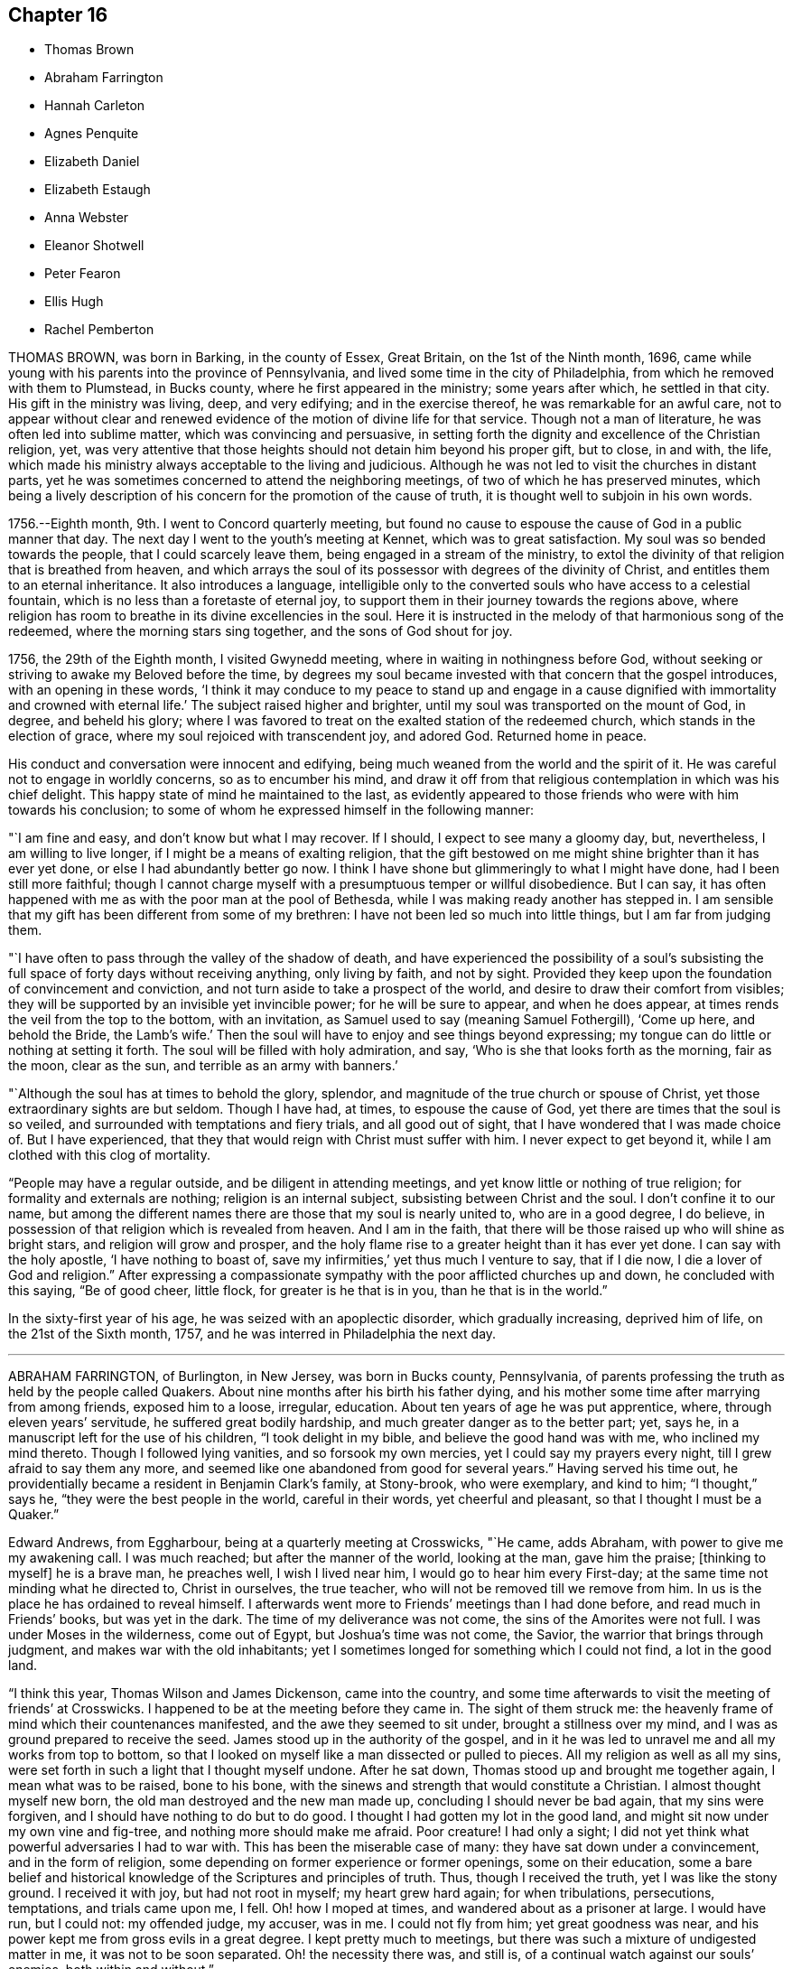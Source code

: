 == Chapter 16

[.chapter-synopsis]
* Thomas Brown
* Abraham Farrington
* Hannah Carleton
* Agnes Penquite
* Elizabeth Daniel
* Elizabeth Estaugh
* Anna Webster
* Eleanor Shotwell
* Peter Fearon
* Ellis Hugh
* Rachel Pemberton

THOMAS BROWN, was born in Barking, in the county of Essex, Great Britain,
on the 1st of the Ninth month, 1696,
came while young with his parents into the province of Pennsylvania,
and lived some time in the city of Philadelphia,
from which he removed with them to Plumstead, in Bucks county,
where he first appeared in the ministry; some years after which, he settled in that city.
His gift in the ministry was living, deep, and very edifying;
and in the exercise thereof, he was remarkable for an awful care,
not to appear without clear and renewed evidence
of the motion of divine life for that service.
Though not a man of literature, he was often led into sublime matter,
which was convincing and persuasive,
in setting forth the dignity and excellence of the Christian religion, yet,
was very attentive that those heights should not detain him beyond his proper gift,
but to close, in and with, the life,
which made his ministry always acceptable to the living and judicious.
Although he was not led to visit the churches in distant parts,
yet he was sometimes concerned to attend the neighboring meetings,
of two of which he has preserved minutes,
which being a lively description of his concern for the promotion of the cause of truth,
it is thought well to subjoin in his own words.

[.embedded-content-document]
--

1756.--Eighth month, 9th. I went to Concord quarterly meeting,
but found no cause to espouse the cause of God in a public manner that day.
The next day I went to the youth`'s meeting at Kennet, which was to great satisfaction.
My soul was so bended towards the people, that I could scarcely leave them,
being engaged in a stream of the ministry,
to extol the divinity of that religion that is breathed from heaven,
and which arrays the soul of its possessor with degrees of the divinity of Christ,
and entitles them to an eternal inheritance.
It also introduces a language,
intelligible only to the converted souls who have access to a celestial fountain,
which is no less than a foretaste of eternal joy,
to support them in their journey towards the regions above,
where religion has room to breathe in its divine excellencies in the soul.
Here it is instructed in the melody of that harmonious song of the redeemed,
where the morning stars sing together, and the sons of God shout for joy.

1756, the 29th of the Eighth month, I visited Gwynedd meeting,
where in waiting in nothingness before God,
without seeking or striving to awake my Beloved before the time,
by degrees my soul became invested with that concern that the gospel introduces,
with an opening in these words,
'`I think it may conduce to my peace to stand up and engage in a
cause dignified with immortality and crowned with eternal life.`'
The subject raised higher and brighter,
until my soul was transported on the mount of God, in degree, and beheld his glory;
where I was favored to treat on the exalted station of the redeemed church,
which stands in the election of grace, where my soul rejoiced with transcendent joy,
and adored God.
Returned home in peace.

--

His conduct and conversation were innocent and edifying,
being much weaned from the world and the spirit of it.
He was careful not to engage in worldly concerns, so as to encumber his mind,
and draw it off from that religious contemplation in which was his chief delight.
This happy state of mind he maintained to the last,
as evidently appeared to those friends who were with him towards his conclusion;
to some of whom he expressed himself in the following manner:

"`I am fine and easy, and don`'t know but what I may recover.
If I should, I expect to see many a gloomy day, but, nevertheless,
I am willing to live longer, if I might be a means of exalting religion,
that the gift bestowed on me might shine brighter than it has ever yet done,
or else I had abundantly better go now.
I think I have shone but glimmeringly to what I might have done,
had I been still more faithful;
though I cannot charge myself with a presumptuous temper or willful disobedience.
But I can say,
it has often happened with me as with the poor man at the pool of Bethesda,
while I was making ready another has stepped in.
I am sensible that my gift has been different from some of my brethren:
I have not been led so much into little things, but I am far from judging them.

"`I have often to pass through the valley of the shadow of death,
and have experienced the possibility of a soul`'s subsisting
the full space of forty days without receiving anything,
only living by faith, and not by sight.
Provided they keep upon the foundation of convincement and conviction,
and not turn aside to take a prospect of the world,
and desire to draw their comfort from visibles;
they will be supported by an invisible yet invincible power;
for he will be sure to appear, and when he does appear,
at times rends the veil from the top to the bottom, with an invitation,
as Samuel used to say (meaning Samuel Fothergill), '`Come up here, and behold the Bride,
the Lamb`'s wife.`'
Then the soul will have to enjoy and see things beyond expressing;
my tongue can do little or nothing at setting it forth.
The soul will be filled with holy admiration, and say,
'`Who is she that looks forth as the morning, fair as the moon, clear as the sun,
and terrible as an army with banners.`'

"`Although the soul has at times to behold the glory, splendor,
and magnitude of the true church or spouse of Christ,
yet those extraordinary sights are but seldom.
Though I have had, at times, to espouse the cause of God,
yet there are times that the soul is so veiled,
and surrounded with temptations and fiery trials, and all good out of sight,
that I have wondered that I was made choice of.
But I have experienced, that they that would reign with Christ must suffer with him.
I never expect to get beyond it, while I am clothed with this clog of mortality.

"`People may have a regular outside, and be diligent in attending meetings,
and yet know little or nothing of true religion; for formality and externals are nothing;
religion is an internal subject, subsisting between Christ and the soul.
I don`'t confine it to our name,
but among the different names there are those that my soul is nearly united to,
who are in a good degree, I do believe,
in possession of that religion which is revealed from heaven.
And I am in the faith, that there will be those raised up who will shine as bright stars,
and religion will grow and prosper,
and the holy flame rise to a greater height than it has ever yet done.
I can say with the holy apostle, '`I have nothing to boast of, save my infirmities,`'
yet thus much I venture to say, that if I die now, I die a lover of God and religion.`"
After expressing a compassionate sympathy with the poor afflicted churches up and down,
he concluded with this saying, "`Be of good cheer, little flock,
for greater is he that is in you, than he that is in the world.`"

In the sixty-first year of his age, he was seized with an apoplectic disorder,
which gradually increasing, deprived him of life, on the 21st of the Sixth month, 1757,
and he was interred in Philadelphia the next day.

[.asterism]
'''
ABRAHAM FARRINGTON, of Burlington, in New Jersey, was born in Bucks county, Pennsylvania,
of parents professing the truth as held by the people called Quakers.
About nine months after his birth his father dying,
and his mother some time after marrying from among friends, exposed him to a loose,
irregular, education.
About ten years of age he was put apprentice, where, through eleven years`' servitude,
he suffered great bodily hardship, and much greater danger as to the better part; yet,
says he, in a manuscript left for the use of his children, "`I took delight in my bible,
and believe the good hand was with me, who inclined my mind thereto.
Though I followed lying vanities, and so forsook my own mercies,
yet I could say my prayers every night, till I grew afraid to say them any more,
and seemed like one abandoned from good for several years.`"
Having served his time out,
he providentially became a resident in Benjamin Clark`'s family, at Stony-brook,
who were exemplary, and kind to him; "`I thought,`" says he,
"`they were the best people in the world, careful in their words,
yet cheerful and pleasant, so that I thought I must be a Quaker.`"

Edward Andrews, from Eggharbour, being at a quarterly meeting at Crosswicks, "`He came,
adds Abraham, with power to give me my awakening call.
I was much reached; but after the manner of the world, looking at the man,
gave him the praise; +++[+++thinking to myself]
he is a brave man, he preaches well, I wish I lived near him,
I would go to hear him every First-day; at the same time not minding what he directed to,
Christ in ourselves, the true teacher, who will not be removed till we remove from him.
In us is the place he has ordained to reveal himself.
I afterwards went more to Friends`' meetings than I had done before,
and read much in Friends`' books, but was yet in the dark.
The time of my deliverance was not come, the sins of the Amorites were not full.
I was under Moses in the wilderness, come out of Egypt, but Joshua`'s time was not come,
the Savior, the warrior that brings through judgment,
and makes war with the old inhabitants;
yet I sometimes longed for something which I could not find, a lot in the good land.

"`I think this year, Thomas Wilson and James Dickenson, came into the country,
and some time afterwards to visit the meeting of friends`' at Crosswicks.
I happened to be at the meeting before they came in.
The sight of them struck me:
the heavenly frame of mind which their countenances manifested,
and the awe they seemed to sit under, brought a stillness over my mind,
and I was as ground prepared to receive the seed.
James stood up in the authority of the gospel,
and in it he was led to unravel me and all my works from top to bottom,
so that I looked on myself like a man dissected or pulled to pieces.
All my religion as well as all my sins,
were set forth in such a light that I thought myself undone.
After he sat down, Thomas stood up and brought me together again,
I mean what was to be raised, bone to his bone,
with the sinews and strength that would constitute a Christian.
I almost thought myself new born, the old man destroyed and the new man made up,
concluding I should never be bad again, that my sins were forgiven,
and I should have nothing to do but to do good.
I thought I had gotten my lot in the good land,
and might sit now under my own vine and fig-tree, and nothing more should make me afraid.
Poor creature!
I had only a sight; I did not yet think what powerful adversaries I had to war with.
This has been the miserable case of many: they have sat down under a convincement,
and in the form of religion, some depending on former experience or former openings,
some on their education,
some a bare belief and historical knowledge of the Scriptures and principles of truth.
Thus, though I received the truth, yet I was like the stony ground.
I received it with joy, but had not root in myself; my heart grew hard again;
for when tribulations, persecutions, temptations, and trials came upon me, I fell.
Oh! how I moped at times, and wandered about as a prisoner at large.
I would have run, but I could not: my offended judge, my accuser, was in me.
I could not fly from him; yet great goodness was near,
and his power kept me from gross evils in a great degree.
I kept pretty much to meetings, but there was such a mixture of undigested matter in me,
it was not to be soon separated.
Oh! the necessity there was, and still is,
of a continual watch against our souls`' enemies, both within and without.`"

Having passed through various probations,
he had considerable openings into the Divine sense of the Scriptures,
and also saw that the Lord had a work for him to do,
in preaching the gospel of the Lord Jesus Christ, to which he at length gave up,
and being faithful therein, was made helpful to many, being sound in testimony,
and at times very particularly led to explain passages in the Scriptures, to the com.
fort and information of hearers.

He was an affectionate husband and parent,
diligent in attending meetings for worship and discipline,
and manifested therein a zealous concern for the promotion and honor of truth,
waiting for wisdom to see his duty, and strength to perform it.
He several times travelled abroad on this continent in the service of truth,
and frequently to the neighboring meetings, to satisfaction;
his outward circumstances being at times difficult,
gave him an opportunity to show an example of Christian resignation,
and to see its effects in many providential assistances.

In 1756 he laid before his friends a religious concern
to visit the churches in Great Britain,
which had been on his mind upwards of ten years, wherewith the meeting concurring,
he had their certificate, and embarking, after a favored voyage of about four weeks,
landed at Dublin.
He visited the meetings of Friends in Ireland, and by the accounts from there,
had very weighty and acceptable service there.
Having labored faithfully in that nation to strengthen the brethren,
and assist in building up the waste places, he embarked for England,
visited the churches in some of the northern counties,
attended the yearly meeting at Penrith, and afterwards that in London:
his labor of love in the ministry, being to edification and comfort,
was truly acceptable.
After attending the yearly meetings at Colchester, Woodbridge, Norwich,
and the quarterly meeting of York,
he visited many meetings in the northern and midland counties,
from which good accounts were received of his weighty and affecting labors.
He returned to London the latter end of the Twelfth month, 1757.
Having travelled with great diligence, and labored fervently, his health was impaired;
nevertheless he attended meetings till his disorder increased
so as to render him incapable of further service.
While favored with health, he had faithfully served his gracious Master,
and when visited by sickness, with a prospect of soon closing his earthly pilgrimage,
he was enabled to look forward with humble confidence
in the mercy of God through Christ Jesus.
He had spent but little time in London previous to his illness,
yet the sweetness of his spirit, and his labors in gospel love,
had greatly endeared him to many there.

His conversation was innocently cheerful, yet grave and instructive:
he was a man of a weighty spirit, a valiant in Israel;
a sharp reprover of libertine and loose professors;
but tender to the contrite and humble; and a lover of good order in the church.

He was strong in judgment, sound in doctrine, deep in Divine things; often explaining,
in a clear and lively manner, the hidden mysteries wrapped up in the sayings of Christ,
the prophets, and apostles; and it may truly be said,
he was well instructed in the kingdom, bringing forth, out of his treasure,
things new and old.

His ministry was in plainness of speech, and attended with Divine authority,
reaching the witness of God in man, and to the consolation of the mourners in Zion;
frequently pointing out, in a lively manner, the path of the exercised travelers,
and the steps of heavenly pilgrims;
by which he was made helpful to such as are seeking the true rest,
which the Lord has prepared for his people.
It may truly be said, he was eminently gifted for the work of his day,
qualified to expose the mystery of iniquity,
and to point out wherein true godliness consisted.

His distemper increasing, he was confined to his bed, at the house of Thomas Jackson,
in Devonshire-square, where all necessary care was taken of him.
During his illness, he was very sweet and tender in his spirit, and remarkably patient.
He uttered many comfortable and heavenly expressions, and several times said,
"`He apprehended his time in this world would be
but short;`" and seemed fully resigned to quit mortality,
having an evidence, "`That he should be clothed upon with immortality,
and be united with the heavenly host.`"

He had frequently been heard to say, in time of health,
"`That he thought he should lay down his body in England,
and not see his friends in America more;`" to which he appeared freely given up,
and he often expressed his desire,
"`That he might be favored with an easy passage,`" which was graciously granted.

He departed this life the 26th of the First month, 1758, like a lamb,
without either sigh or groan, as one falling into a sweet sleep;
aged about sixty-seven years; and on the 30th of the same,
his body was carried to Devonshire-house, where a large and solemn meeting was held,
which was owned by Him whose presence is the life of religious meetings;
and from there his body was carried, by friends,
to their burying-ground in Bunhill-fields, a large concourse accompanying it;
and was there decently interred among the remains of primitive worthies,
and valiant soldiers in the Lamb`'s war, who loved not their lives unto death,
for the word of God and testimony of Jesus.
He was in the profession of the truth forty-four years, a minister thirty years.

[.asterism]
'''
HANNAH CARLETON, late wife of Thomas Carleton, of Kennet, in Chester county,
Pennsylvania, was born at Haverford, in the said county, about the Fifth month, 1689.
She was sensible of the Lord`'s visitation of love to her soul in her young years;
and as she gave heed thereto,
was preserved in a good degree from the vanities and evil conduct of the world.
As she grew in years she grew in the truth,
was a serviceable friend in the society and her neighborhood, in many respects;
and was helpful in that weighty work of visiting friends`' families,
having at times to impart, not only in such opportunities,
but in our more public meetings,
of her experience of the work of truth in her young years,
and pressing on others the necessity of the same work in themselves.
Being taken with a bleeding at the nose,
she was so weakened by it that for some months before.her decease,
she did not go from home nor much out of doors.
She apprehended her end was near, and when it was proposed to send to a doctor for help,
she said, "`It seems needless,
for I am in the hands of the great physician who knows what is best for me.`"
A neighbor signifying she hoped to see her better, she answered,
"`Better I shall be in a little time.`"
The friend replied, "`In a better state of health I mean;`" she answered,
"`I neither expect nor desire it,`" admiring the
kindness of the Almighty in favoring her so,
that she felt neither sickness nor pain.
Another time she said, "`As I have labored for peace and love,
so now I see nothing but peace before me,`" with several other sentences
which manifested that the peace and quietness she was favored with,
were graciously dispensed to her by the Father of mercies in her last moments.

She departed this life, the 6th of the Fifth month, 1758,
and was buried in friends`' burying-ground in Kennet, the 8th of the same month,
in the sixty-ninth year of her age.

[.asterism]
'''
AGNES PENQUITE, of Wrightstown, inl Bucks county, Pennsylvania, departed this life,
the 20th day of the Eleventh month, 1758, being upwards of one hundred years old.
She brought a certificate with her from Europe, dated the 6th day of the Second month,
1686.
She was of an innocent, pious life and conduct,
and a good example in attending meetings both on First and week-days,
until a few years before her death.
She was a minister above seventy years; her testimony, though generally short,
was mostly to satisfaction and edification; and in her declining age,
when nature seemed almost spent, she appeared more divinely favored than common,
to the admiration of some.
When she could no longer attend meetings, she would often, at meal times,
appear in prayer, with praises to the Lord,
to the.comfort and satisfaction of those present; and frequently signified,
"`She had the evidence of divine peace.`"
Not long before her departure, she said, "`That her sweet Lord had not forsaken her,
but was still with her to comfort and refresh her in her old age.`"
Thus she was removed from time to eternity, like a shock of corn fully ripe.

[.asterism]
'''
ELIZABETH DANIEL, wife of James Daniel, of Salem, in New Jersey,
was born in the year 1709.
She was a woman endowed with a lively gift in the ministry,
and by yielding in obedience to the heavenly call,
and following the paths of true wisdom, it became as a crown and diadem on her head;
for the truth was her chief adorning, and by it she was advanced from a poor, low,
despised girl, to be as a mother in our Israel.
By this Divine wisdom she was enabled to stand in the midst
of the congregation with reputation and honor,
for the cause of our (God, and to plead with gainsayers and the lukewarm,
to join in with the glorious truth that had made her free,
in the demonstration of the power of pure Gospel love; and in the stream thereof,
she was often led forth to comfort the mournful travelers in Zion,
and in the line of experience could tell what great
things the Lord had done for her soul,
through her obedience and trust in him.
To Him she freely attributed all she received, as from his bountiful hand,
and thereby gave the glory to God, and administered comfort to weary, travailing souls.
But being of a backward spirit, from a sense of her own weakness,
she was unwilling to give up to travel in truth`'s service,
which often brought her very low under such exercises.
She some times travelled in Pennsylvania and Maryland,
of which service her friends gave comfortable accounts;
and she was also useful in building up the church within the limits
of the monthly meeting to which she belonged.

She was very lively to the last,
and her testimonies were accompanied with power that
made them truly seasonable to the auditory,
the Divine presence being evidently with her;
under a sense whereof she was very much resigned,
and rather desirous to depart and be at rest with the Lord.
On being asked how she was, she answered with much calmness,
"`I am in great pain of body, but quite easy in mind,
free to depart and be released from my various exercises;
and feel as if my day`'s work was done,
and that I might lay down this tabernacle in peace.
But oh! the pain at times is so great, nature is ready to shrink,
and I am afraid I shall not be able to bear it with that patience I ought,
though I strive for it, for my mind is quite easy and resigned.`"

Her pain was great under the extremity of a sharp pleurisy; and after seven days,
this servant of the Lord quietly departed in peace, on the 30th of the Tenth month, 1760,
in the fifty-first year of her age, and the 26th of her public ministry.

[.asterism]
'''
ELIZABETH ESTAUGH was the daughter of John and Elizabeth Haddon, Friends of London,
and was born in the year 1682.
Her parents gave her a liberal education, and having an estate in lands in New Jersey,
they proposed coming over to settle, and in order thereto,
sent persons over to make suitable preparation for their reception.
But they being prevented from coming, this Friend, with her father`'s consent, came over,
and fixed her habitation at the place where he proposed to reside, if he had come;
she being then about twenty years of age, in a single state of life,
and exemplary therein.

In the year 1702, she was married to John Estaugh,
who settled with her where she then dwelt, the place being called Haddonfield,
in allusion to her maiden name.
There they lived together, nearly forty years, except,
her several times crossing the sea to Europe, to visit her aged parents,
and when he was called abroad on truth`'s service, to which she freely gave him up.
She was endowed with great natural abilities, which,
being sanctified by the spirit of Christ, were much improved,
whereby she became qualified to act in the affairs of the church,
and was a serviceable member,
having been clerk to the women`'s meeting nearly fifty years,
greatly to the satisfaction of Friends.
She was a sincere sympathizer with the afflicted, of a benevolent disposition,
and in distributing to the poor,
was desirous to do it in a way most profitable and durable to them, and, if possible,
not to let the "`right hand know what the left did.`"
Although in a state of affluence as to this world`'s wealth,
she was an example of plainness and moderation;
zealously concerned for maintaining good order in the church,
diligent in attending meetings at home, where her service seemed principally to be,
and from her awful sitting in them,
we have good cause to believe she was a humble waiter therein,
which administered edification to the solid beholder.
Her heart and house were open to her friends,
to entertain whom seemed one of her greatest pleasures.
She was prudently cheerful, and well knowing the value of friendship,
was careful not to wound it herself,
nor encourage persons in whispering and publishing the failings,
or supposed weaknesses of others.

Her last illness confined her about three months, being often in great bodily pain,
but favored with much calmness of mind, and sweetness of spirit,
which rendered her confinement more easy to herself and those with her,
and affords matter of encouragement to survivors,
to press after the mark for the prize of the high calling of God in Christ Jesus.
She departed this life, the 30th of the Third month, 1762, as one falling asleep,
full of days, like a shock of corn fully ripe.
Her body was interred on the 1st of the Fourth month following,
in Friends`' burying-ground at Haddonfield, being accompanied by many friends and others,
where a solid meeting was held: aged about eighty-two years.

[.asterism]
'''
ANNA WEBSTER, an elder, wife of John Webster, of Plainfield, New Jersey,
departed this life, the 20th day of the Fifth month, 1762,
in the thirty-sixth year of her age.
She was favored when young to have her mind turned to him
who is able to preserve all that put their trust in him;
and by her obedience to the manifestations of Divine light,
she was enabled to conduct herself in a steady and upright manner;
and in the time of her last sickness,
gave much useful and instructive advice to her husband, children and friends.
She several times entreated her husband, "`To give up to the Lord`'s disposing,
and not to be over troubled about her;`" expressing her dependence on the Lord,
and resignation to his will; with desires, "`That the Lord would be with and comfort him,
and that he might seek for heavenly wisdom,
and thereby be directed how to walk before the Lord,
and bring up their children in his fear,
that they may have a portion in heaven;`" charging her children, "`To consider the poor,
and administer to their necessities.`"

At one time, speaking to her eldest son, she said: "`My dear child,
let it never be said of you, '`The foxes have holes, and the birds of the air have nests,
but the Son of Man has not whereon to lay his head.`'
She earnestly importuned Friends, "`To keep, not only themselves but their offspring,
to week-day meetings, and teach them to wait on the Lord,
that he might mercifully bless them.`"
She also recommended, "`Unity among Friends,`" expressing,
"`Her sorrow at the breach thereof,`" and urged closely,
"`The necessity of living in love;`" entreating Friends,
"`To notice her husband and children in their distress,
and watch over and advise her children, not sparing to tell them their faults.`"

She advised her children, "`In all their undertakings to seek the Lord for counsel,
especially in that of choosing companions;
and expressed her experience of the favors received thereby; saying,
"`She had often magnified that gracious hand which was with her when a poor orphan child;
and pressed them to serve the Lord in their youth,
which would draw Divine blessings on them; adding;
"`There are excellent accounts of God`'s love to such
as give up all in their youth:`" and charged them,
"`'`to avoid bad company, and keep to plainness;`" strongly advising,
"`against disobedience to parents.`"

At a time when several young people were present, one of whom was light and airy,
she testified against her vain practices in very moving expressions,
and informed her, `"That the enemy would incline the mind in meetings
to such vanities as were practiced out of meetings.`"

She was often concerned in fervent prayer and supplication to the Almighty,
"`that she might have sure hope before her change, and bear patiently her distress;
and for the pool, afflicted seed, that the Lord`'s work might be carried on in the earth,
and that he would destroy all the inventions of the enemy,
which lead people to sin against him.`"
Many more deep and weighty expressions she uttered, which for brevity sake are omitted.

May the dying, penetrating language of one whose general conduct was virtuous,
have a proper impression on the minds of survivors,
and stir them up to prepare for their great and final change.

[.asterism]
'''
ELEANOR SHOTWELL, late wife of Jacob Shotwell, of Rahway, in New Jersey,
was a tender-hearted Friend, and encouraged such as sought the Lord.
She was an elder of sound judgment, concerned for the church`'s welfare,
and that Zion might be restored to her primitive beauty,
and was a pattern of plainness and self-denial.
In the Ninth month, 1762,
being on her journey to attend the yearly meeting in Philadelphia,
a friend mentioned the danger of going to said city,
on account of an infectious distemper then prevalent there, to which she replied:
"`She had no fear on that account,
and that it was no matter where we departed out of the world,
so that we were in our duty.`"
She accordingly went to the meeting, and attended the sittings of it,
until she was suddenly seized with a violent disorder,
attended with extreme pain for nearly three days,
which she bore with a calm and even mind.

To a friend, who visited her, she said: "`She was almost gone, and in great pain of body,
but exceeding peace of mind.`"
At another time she said: It was satisfactory that her peace was made with the Lord,
and that it would be terrible to have a wounded conscience
at such a time to struggle with.`"
Concerning her husband and children, whom she dearly loved, she said:
"`Though she was not likely to see them again, she was glad in the Lord,
that she had given up to attend the yearly meeting;`" expressing her desire,
"`That her offspring should be brought up in plainness,
and that Friends`' watchful care might be over them;
and that her husband might be preserved in self-denial,
and humble resignation to the Lord`'s will in all his trials.`"

She departed this life, on the 2nd day of the Tenth month, 1762,
in the forty-sixth year of her age, and was interred in Friends`' burying-ground,
at Philadelphia.

[.asterism]
'''
PETER FEARON was the son of John and Elizabeth Fearonof Great-Broughton, in Cumberland,
and born in or about the year 1683.
He came among Friends from convincement,
during his apprenticeship with his uncle Peter Fearon,
and appeared in a few words in meetings before he was twenty years of age.
In the latter end of 1703, with the concurrence of Friends, he left England,
and landed in Virginia, where he stayed about three months, then went to Burlington,
New Jersey, in the Second month, 1704, and from that time until his decease,
he was a useful member of that meeting.
Between the years 1704 and 1730, he travelled in the service of the gospel,
through most parts of America, where meetings were then settled,
and to some provinces several times;
and employed above two years in visiting Friends in England, Scotland, and Ireland;
returning with satisfactory certificates of the approbation
and unity of Friends with his religious labors.

After those travels, his worldly circumstances being attended with difficulties,
and his desires earnest that he might get through them with credit,
he went many voyages to sea as a factor, chiefly to Boston and the island of Barbados;
and through many difficulties, he was enabled to pay his debts, and to save sufficient,
with care and industry, to yield a comfortable subsistence in old age,
and to be helpful to some others.
In those undertakings he took certificates, and returned such as were very satisfactory,
both of his diligence in his outward business,
and of his care to edify the churches with the gift
of gospel ministry which had been committed to him.
While in Barbados, in the beginning of 1746,
a concern came upon him to visit Friends in Tortola, which,
by their large and full certificate, appears to have been very seasonable;
and was the first visit after those worthy Friends, Thomas Chalkley, John Cadwalader,
and John Estaugh, had laid down their heads in peace among them.
They say, "`He came in a needful time, as a cloud full of rain upon a thirsty land;
greatly to our mutual comfort and joy in the Lord, and in one another.`"

One of his last voyages by sea, was in 1750,
and on purpose to perform a religious visit to Friends in Barbados and Tortola,
having his friend, Thomas Lancaster, for a companion;
and when they had performed their service, the said friend was, after a sharp sickness,
removed by death at sea.
Besides this, he met with other severe trials in his pilgrimage through life,
particularly in the long confinement of his wife,
who was seized with the palsy five years before her death,
and lay most of that time entirely helpless.
His behavior towards her, was that of an affectionate husband,
with much tenderness and care;
and his frequent practice of visiting the sick and afflicted,
evinced a sympathizing heart, and was very becoming his station.

He was preserved in the exercise of his ministry, in much love and gospel simplicity.
His sense of the nature and spirit in which the discipline should be managed,
is thus expressed in an epistle which he wrote to Friends in Tortola:
"`That you may grow up together a spiritual house that holiness becomes,
and a care according to gospel order may be kept to among you,
and that no harshness be used one towards another, but tender and helpful,
and not apt to judge or censure one another,
that you may be kept in that universal spirit of love,
that seeks the good of all and hurt of none, and yet gives all their due,
and what is right and just.`"

His diligence in attending meetings was remarkable; for,
though he lived three miles from the particular meeting in Burlington to which he belonged,
it was very uncommon for bodily infirmities,
or any extremities of weather to keep him at home on meeting days;
and the year before his decease, he visited several general meetings,
both in this and the neighboring provinces.

A life so spent in fervent endeavors to promote truth and righteousness among mankind,
was, as we have cause to hope, in a suitable preparation to be closed at a short warning.
He was seized with a fit by his own fireside,
which quickly deprived him of understanding, and about three days after,
he breathed his last, on the 21st of the Twelfth month, 1762,
in the seventy-ninth year of his age, having been a minister about sixty years.
He was interred on the 23rd, in Friends`' burying-ground at Burlington,
after a solid meeting held on the occasion.

Having observed strict temperance and moderation,
he finished his course in a good old age; being an example of prudence and steadiness,
which we desire may be often remembered, and usefully improved,
to the advantage of such as are left behind.

[.asterism]
'''
ELLIS HUGH was born in Merionethshire, in the principality of Wales,
and came over with his parents into Pennsylvania, when about twelve years of age,
and afterwards settled at Exeter in Berks County.

He was naturally of a cheerful disposition,
and for some time indulged himself in keeping company with such,
whose conversation and conduct were unprofitable and vain; for which,
though it does not appear he was guilty of immoral practices,
he was closely reproved by the witness of God in the secret of the heart,
and his condition being thereby plainly manifested to him,
as likewise the danger of pursuing such courses,
he did not dare to go on any longer in vanity.
Submitting to the reproofs of instruction,
he was brought under great exercise and godly sorrow for his past sins; in which state,
the conversation of his former companions, once his delight, was become a burden,
and increased his distress.
But avoiding to feed their light, airy dispositions, keeping his mind retired,
and reading the Holy Scriptures, when they sought to entice him, had such an effect,
that they forsook him, which was a great ease to his mind,
in that it afforded him opportunity for a further search after the will of Him,
who in mercy had called him to glory and virtue.
As he was thus engaged, after many deep baptisms and trials, it pleased the Lord,
about the thirty-fourth year of his age, to call him to the work of the ministry;
which was an exceedingly humbling exercise to him,
and many sore conflicts he had therein, through the buffetings of Satan;
but by endeavoring to follow the Lord in the way of his requirings,
help was administered, so that he at times, had to experience, that he gives,
"`The oil of joy for mourning, and the garment of praise for the spirit of heaviness.`"

His chief inducement to come and settle in these parts,
was a strong draught of love attending his mind, which, however,
he did not hastily give way to,
having felt drawings here nearly eight years before he came;
of so great moment did the removing himself and family appear to him.

He was a diligent attender of First and week-day meetings for worship,
as also of monthly, quarterly, and yearly meetings,
even when age and infirmity of body rendered traveling very difficult to him.
He likewise visited some of the neighboring provinces on truth`'s service,
with the unity of Friends; and by accounts received from the places he visited,
his labors of love were well approved, and serviceable.

He was frequently engaged to visit Friends`' families;
which weighty work he undertook in much diffidence of himself,
and fear of a forward spirit, often saying,
"`That former appointments and engagements thereto,
were of no account for future services; but that such as went,
must wait for renewed qualifications to enter upon that work;`" which he used to say,
"`He thought must be a good one, since it occasioned greater nearness,
and was a renewal of love, both among visitors and visited;`" and by accounts received,
his service in it was so in a good degree.

In meetings for worship, he was a good example in silent, patient waiting upon the Lord;
and when raised to bear a public testimony, it was with that Divine power and authority,
which accompanies a true gospel minister, and made lasting impressions upon some minds.
Though he was of an exceedingly tender disposition,
yet being a lover of good order in the church,
and well knowing the dangerous tendency of undue liberty, he endeavored,
both by precept and example, to promote the former and discourage the latter;
in which he gave repeated proofs,
that the near connections of natural kindred did not bias his judgment.

His deportment being meek and loving,
and his conversation familiar and instructively cheerful,
gained him the esteem of most who knew him, of different ranks and religious persuasions.
He was a nursing father in the church,
and particularly so to those whom the Lord had visited,
and those who were under affliction, whether of body or mind;
nor was his charity in this respect confined to the members of our Society.

He was an affectionate husband, a tender parent, a kind master; and having,
by the blessing of Divine Providence on his honest industry,
obtained a competency of the necessaries of life, was very hospitable,
entertaining both friends and others freely and kindly;
not with ostentation or for applause, but for the promotion of piety and virtue,
and the good of mankind.

As his natural strength abated in the last years of his life,
he appeared more bright and lively in his public ministry, both at home and abroad.
The day he was taken with his last sickness, at the funeral of one of his sons,
which was the last meeting he was at,
he was remarkably favored in his public testimony to a large gathering of people;
and in supplication at the same meeting,
his great Lord and master was pleased to favor him
with a transcendent view into the beauty of holiness,
crowning a life, a great part of which had been, according to the measure received,
devoted to his honor,
with evident tokens of his being near to the kingdom of everlasting rest and peace.

The same evening he was taken ill at his own house in Exeter,
and continued for about eleven days, mostly in extreme pain,
yet bore it with patience and resignation to the Divine will.
Though he inclined much to be still and quiet,
yet he uttered many comfortable expressions, some of which were taken down in writing.
At one time he said, "`It is a fine thing to have a clear conscience.`"
And one morning, Here is another day: Lord so preserve me through it,
that I may do nothing to offend you.`"
In the evening he said, "`Lord bless this night to me.`"
And taking something to give him ease, he said, "`He that turned water into wine,
is able to give a blessing.`"
After lying still some time, he said, "`Sorrow at night, but joy comes in the morning.`"

In the morning he said, "`I remember a dream I had about fifty years ago;
I thought I was in a room alone, just going to die,
and as I was much concerned and troubled because there was no one present to see me die,
I thought the great Physician of value stood by me and said,
'`I will be with you;`' and I have a little faith, that he will be with me,
and if I am favored with my senses,
hope I shall not give over wrestling for a blessing.`"
A little before noon, he said, "`Lord, this is the way of mortal men,
when they come to lie on a sick bed, they crave your favor,
though at other times many are forgetful of you.`"
At another time he said,
"`Though affliction may not seem pleasant during its continuance,
yet it works an exceedingly great joy to them that love and fear God.`"
In the evening, being in great bodily pain, he said,
"`Lord give me ease if it be your blessed will.`"
The next day being the first day of the week,
several friends came to see him before meeting, to whom he said,
"`Fear God and serve him, and his regard will be to you,
but if you neglect to worship him,
he will cast you off forever,`" or words nearly to that import.
Being fearful they would overstay the time for meeting, he inquired what hour,
saying to them, "`Don`'t neglect the business of the Lord,`" and when they were going,
desired, "`They would remember him when it was well with them.`"

In the evening inquiring what sort of a meeting they had that day, and being answered,
a good meeting; he said with seeming joy, "`The Lord is not limited to persons,
but all that worship him aright shall be accepted of him,`" or words to that effect.
A little after midnight, being in great bodily pain, and from the symptoms,
it was thought for about an hour he was departing,
during which he appeared to have his mind retired to the Lord,
and then reviving a little, said, "`This has been a blessed meeting.`"
The next morning taking leave of a neighbor, he said, "`Farewell,
and if we never meet again in this world,
I hope we shall meet in a more glorious place among the righteous.`"
The day before his departure, his speech failed much, though he remained very sensible;
and the last words he was heard to say, were, "`Lord in heaven receive my soul.`"

Then growing weaker until the third hour, next morning,
being the 11th of the First month, 1764, he departed this life, in a quiet frame of mind,
aged seventy-six years and some months.

[.asterism]
'''
RACHEL PEMBERTON was born at Burlington, in West New Jersey, in the year 1691,
being the daughter of Charles Read, who was one of the early settlers of Pennsylvania,
under the grant to William Penn.
It pleased the Lord to extend the gracious visitation of his Holy Spirit to her,
in her tender age, and as she submitted to, and abode under it,
she happily experienced it to lead her into a life of righteousness and great circumspection.
About the eighteenth year of her age, she was married to that worthy Friend,
Israel Pemberton,
who united with her in a pious concern for the prosperity
and prevalence of the cause of truth,
her sincere love to which, and the friends thereof,
she uniformly manifested by her kind sympathetic care as a mother in Israel.
She usefully filled the station of an overseer and elder,
being carefully concerned to rule her own family well,
and that her offspring might have a portion in that treasure which fails not.
She was a true sympathizer with those under affliction of body or mind,
demonstrating her sensibility herein, by her frequent visits to such,
which were weighty and comforting, her conversation being solid and instructive.

In the First month, 1754,
it pleased Divine Providence to deprive her of her beloved husband,
in whom was removed a father, a friend and counsellor to her and the church;
which close trial, after forty years living together in much harmony,
she was enabled to bear with Christian calmness and resignation;
having often to experience the reality of that truth left upon record,
"`A father to the fatherless, and a judge for the widow,
is God in his holy habitation.`"

She continued her house open for the reception of friends visiting the city of Philadelphia,
whether near or from remote parts, as it had been in her husband`'s time,
particularly for the entertainment of those who came
from Europe on religious visits to America,
with whom she was often brought into much sympathy
under their weighty travail and exercise.

Few have been more zealously concerned,
and diligent in the attendance of religious meetings,
seldom allowing the inclemency of weather to prevent her;
and continued to manifest the like concern when very feeble; which diligence, was,
in the time of her confinement and languishing state, a satisfactory reflection to her,
as her attendance had been from a real sense and persuasion of duty.

On the 22nd day of the Tenth month, 1764,
she attended the Second-day`'s meeting of ministers and elders,
which was the last meeting she was at.
Her feeble state required her confinement to her chamber the 25th,
and she gradually weakened; yet love to the cause of truth continued,
and her concern was great,
that the professors thereof might live under its preserving influence.

She uttered many lively expressions at different times in the course of her illness,
in acknowledgement of the goodness and mercy of the Lord,
"`In preserving her in patience under great bodily pain,
and with an evidence of her future well-being.`"

She departed this life, on the 24th day of the Second month, 1765,
and was interred in Friends`' burial-ground in Philadelphia,
on the 27th of the same month.
